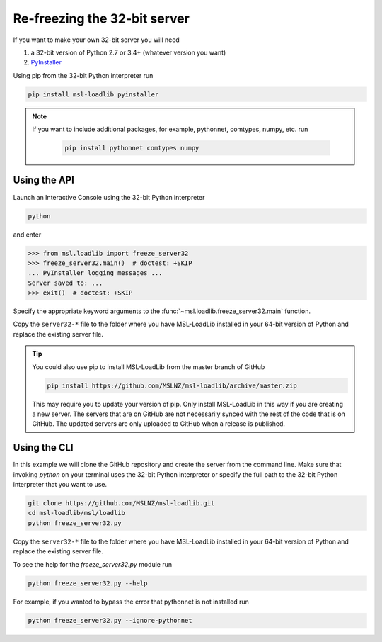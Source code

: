 .. _refreeze:

==============================
Re-freezing the 32-bit server
==============================

If you want to make your own 32-bit server you will need

1) a 32-bit version of Python 2.7 or 3.4+ (whatever version you want)
2) `PyInstaller <https://www.pyinstaller.org/>`_

Using pip from the 32-bit Python interpreter run

.. code-block:: console

   pip install msl-loadlib pyinstaller

.. note::

   If you want to include additional packages, for example,
   pythonnet, comtypes, numpy, etc. run

    .. code-block:: console

       pip install pythonnet comtypes numpy

Using the API
-------------

Launch an Interactive Console using the 32-bit Python interpreter

.. code-block:: console

   python

and enter

.. code-block:: pycon

   >>> from msl.loadlib import freeze_server32
   >>> freeze_server32.main()  # doctest: +SKIP
   ... PyInstaller logging messages ...
   Server saved to: ...
   >>> exit()  # doctest: +SKIP

Specify the appropriate keyword arguments to the :func:`~msl.loadlib.freeze_server32.main` function.

Copy the ``server32-*`` file to the folder where you have MSL-LoadLib installed
in your 64-bit version of Python and replace the existing server file.

.. tip::

   You could also use pip to install MSL-LoadLib from the master branch of GitHub

   .. code-block:: console

      pip install https://github.com/MSLNZ/msl-loadlib/archive/master.zip

   This may require you to update your version of pip. Only install MSL-LoadLib in this
   way if you are creating a new server. The servers that are on GitHub are not necessarily
   synced with the rest of the code that is on GitHub. The updated servers are only uploaded
   to GitHub when a release is published.

Using the CLI
-------------

In this example we will clone the GitHub repository and create the server from the command line.
Make sure that invoking `python` on your terminal uses the 32-bit Python interpreter or specify
the full path to the 32-bit Python interpreter that you want to use.

.. code-block:: console

   git clone https://github.com/MSLNZ/msl-loadlib.git
   cd msl-loadlib/msl/loadlib
   python freeze_server32.py

Copy the ``server32-*`` file to the folder where you have MSL-LoadLib installed
in your 64-bit version of Python and replace the existing server file.

To see the help for the `freeze_server32.py` module run

.. code-block:: console

   python freeze_server32.py --help

For example, if you wanted to bypass the error that pythonnet is not installed run

.. code-block:: console

   python freeze_server32.py --ignore-pythonnet

